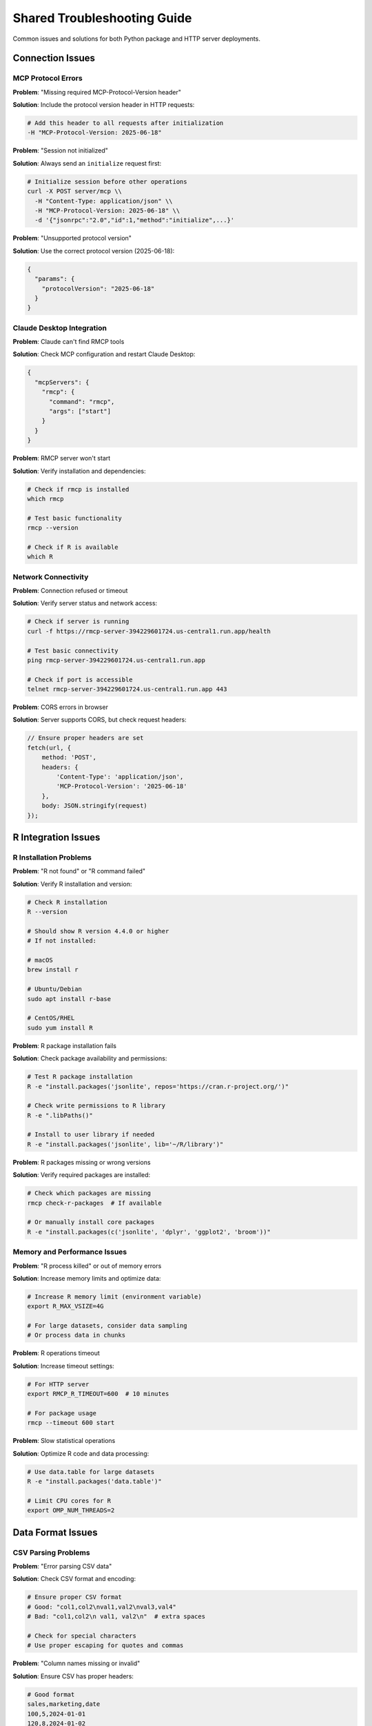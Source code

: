 Shared Troubleshooting Guide
============================

Common issues and solutions for both Python package and HTTP server deployments.

Connection Issues
-----------------

MCP Protocol Errors
~~~~~~~~~~~~~~~~~~~~

**Problem**: "Missing required MCP-Protocol-Version header"

**Solution**: Include the protocol version header in HTTP requests:

.. code-block:: bash

   # Add this header to all requests after initialization
   -H "MCP-Protocol-Version: 2025-06-18"

**Problem**: "Session not initialized"

**Solution**: Always send an ``initialize`` request first:

.. code-block:: bash

   # Initialize session before other operations
   curl -X POST server/mcp \\
     -H "Content-Type: application/json" \\
     -H "MCP-Protocol-Version: 2025-06-18" \\
     -d '{"jsonrpc":"2.0","id":1,"method":"initialize",...}'

**Problem**: "Unsupported protocol version"

**Solution**: Use the correct protocol version (2025-06-18):

.. code-block:: json

   {
     "params": {
       "protocolVersion": "2025-06-18"
     }
   }

Claude Desktop Integration
~~~~~~~~~~~~~~~~~~~~~~~~~~

**Problem**: Claude can't find RMCP tools

**Solution**: Check MCP configuration and restart Claude Desktop:

.. code-block:: json

   {
     "mcpServers": {
       "rmcp": {
         "command": "rmcp",
         "args": ["start"]
       }
     }
   }

**Problem**: RMCP server won't start

**Solution**: Verify installation and dependencies:

.. code-block:: bash

   # Check if rmcp is installed
   which rmcp
   
   # Test basic functionality
   rmcp --version
   
   # Check if R is available
   which R

Network Connectivity
~~~~~~~~~~~~~~~~~~~~

**Problem**: Connection refused or timeout

**Solution**: Verify server status and network access:

.. code-block:: bash

   # Check if server is running
   curl -f https://rmcp-server-394229601724.us-central1.run.app/health
   
   # Test basic connectivity
   ping rmcp-server-394229601724.us-central1.run.app
   
   # Check if port is accessible
   telnet rmcp-server-394229601724.us-central1.run.app 443

**Problem**: CORS errors in browser

**Solution**: Server supports CORS, but check request headers:

.. code-block:: javascript

   // Ensure proper headers are set
   fetch(url, {
       method: 'POST',
       headers: {
           'Content-Type': 'application/json',
           'MCP-Protocol-Version': '2025-06-18'
       },
       body: JSON.stringify(request)
   });

R Integration Issues
--------------------

R Installation Problems
~~~~~~~~~~~~~~~~~~~~~~~

**Problem**: "R not found" or "R command failed"

**Solution**: Verify R installation and version:

.. code-block:: bash

   # Check R installation
   R --version
   
   # Should show R version 4.4.0 or higher
   # If not installed:
   
   # macOS
   brew install r
   
   # Ubuntu/Debian
   sudo apt install r-base
   
   # CentOS/RHEL
   sudo yum install R

**Problem**: R package installation fails

**Solution**: Check package availability and permissions:

.. code-block:: bash

   # Test R package installation
   R -e "install.packages('jsonlite', repos='https://cran.r-project.org/')"
   
   # Check write permissions to R library
   R -e ".libPaths()"
   
   # Install to user library if needed
   R -e "install.packages('jsonlite', lib='~/R/library')"

**Problem**: R packages missing or wrong versions

**Solution**: Verify required packages are installed:

.. code-block:: bash

   # Check which packages are missing
   rmcp check-r-packages  # If available
   
   # Or manually install core packages
   R -e "install.packages(c('jsonlite', 'dplyr', 'ggplot2', 'broom'))"

Memory and Performance Issues
~~~~~~~~~~~~~~~~~~~~~~~~~~~~~

**Problem**: "R process killed" or out of memory errors

**Solution**: Increase memory limits and optimize data:

.. code-block:: bash

   # Increase R memory limit (environment variable)
   export R_MAX_VSIZE=4G
   
   # For large datasets, consider data sampling
   # Or process data in chunks

**Problem**: R operations timeout

**Solution**: Increase timeout settings:

.. code-block:: bash

   # For HTTP server
   export RMCP_R_TIMEOUT=600  # 10 minutes
   
   # For package usage
   rmcp --timeout 600 start

**Problem**: Slow statistical operations

**Solution**: Optimize R code and data processing:

.. code-block:: bash

   # Use data.table for large datasets
   R -e "install.packages('data.table')"
   
   # Limit CPU cores for R
   export OMP_NUM_THREADS=2

Data Format Issues
------------------

CSV Parsing Problems
~~~~~~~~~~~~~~~~~~~~

**Problem**: "Error parsing CSV data"

**Solution**: Check CSV format and encoding:

.. code-block:: bash

   # Ensure proper CSV format
   # Good: "col1,col2\nval1,val2\nval3,val4"
   # Bad: "col1,col2\n val1, val2\n"  # extra spaces
   
   # Check for special characters
   # Use proper escaping for quotes and commas

**Problem**: "Column names missing or invalid"

**Solution**: Ensure CSV has proper headers:

.. code-block:: csv

   # Good format
   sales,marketing,date
   100,5,2024-01-01
   120,8,2024-01-02
   
   # Bad format (no headers)
   100,5,2024-01-01
   120,8,2024-01-02

JSON Format Issues
~~~~~~~~~~~~~~~~~~

**Problem**: "Invalid JSON format"

**Solution**: Validate JSON structure:

.. code-block:: json

   // Good format
   {
     "sales": [100, 120, 115],
     "marketing": [5, 8, 6]
   }
   
   // Bad format (trailing comma)
   {
     "sales": [100, 120, 115,],
     "marketing": [5, 8, 6]
   }

**Problem**: "Data type mismatch"

**Solution**: Ensure consistent data types:

.. code-block:: json

   // Good: all numbers
   {"values": [1, 2, 3, 4, 5]}
   
   // Bad: mixed types
   {"values": [1, "2", 3, "four", 5]}

Authentication and Security
---------------------------

Session Management
~~~~~~~~~~~~~~~~~~

**Problem**: "Session expired" or "Invalid session"

**Solution**: Implement proper session handling:

.. code-block:: python

   class RMCPClient:
       def __init__(self):
           self.session_id = None
           
       def ensure_session(self):
           if not self.session_id:
               self.initialize()
               
       def make_request(self, request):
           self.ensure_session()
           # Add session ID to headers
           headers['MCP-Session-Id'] = self.session_id

**Problem**: "Unauthorized access"

**Solution**: Check session initialization and headers:

.. code-block:: bash

   # Ensure session is properly initialized
   # Check that session ID is being passed correctly
   # Verify MCP-Protocol-Version header is included

Security Issues
~~~~~~~~~~~~~~~

**Problem**: "Package installation blocked"

**Solution**: This is expected security behavior. Approve package installation:

.. code-block:: text

   # When prompted, review the package and approve if safe
   # Or configure auto-approval for trusted packages

**Problem**: "File operation denied"

**Solution**: Check virtual file system permissions:

.. code-block:: bash

   # For HTTP server, file operations may be restricted
   # Use data input methods instead of file operations
   # Or configure VFS permissions if needed

Statistical Analysis Issues
---------------------------

Formula Syntax Errors
~~~~~~~~~~~~~~~~~~~~~~

**Problem**: "Invalid formula syntax"

**Solution**: Use proper R formula syntax:

.. code-block:: r

   # Good formulas
   "y ~ x"                    # Simple regression
   "y ~ x1 + x2"             # Multiple regression  
   "y ~ x1 * x2"             # With interaction
   "log(y) ~ poly(x, 2)"     # Transformations
   
   # Bad formulas
   "y = x"                   # Use ~ not =
   "y ~ x + "                # Incomplete formula

**Problem**: "Variable not found in data"

**Solution**: Check variable names match data:

.. code-block:: bash

   # Ensure variable names in formula exist in data
   # Check for typos and case sensitivity
   # Verify data structure before analysis

Model Convergence Issues
~~~~~~~~~~~~~~~~~~~~~~~~

**Problem**: "Model failed to converge"

**Solution**: Check data quality and model specification:

.. code-block:: r

   # Check for multicollinearity
   # Scale numeric variables
   # Remove perfect predictors
   # Use simpler model specification

**Problem**: "Insufficient data for analysis"

**Solution**: Provide adequate sample size:

.. code-block:: text

   # Ensure minimum sample sizes:
   # Linear regression: 10+ observations per variable
   # Logistic regression: 20+ observations per variable
   # Time series: 30+ observations

Visualization Issues
--------------------

Plot Generation Problems
~~~~~~~~~~~~~~~~~~~~~~~~

**Problem**: "Plot generation failed"

**Solution**: Check graphics dependencies and data:

.. code-block:: bash

   # Verify ggplot2 is installed
   R -e "library(ggplot2)"
   
   # Check data has enough points for visualization
   # Ensure numeric data for plots

**Problem**: "Image encoding failed"

**Solution**: Check graphics device and memory:

.. code-block:: bash

   # For HTTP server, plots are base64-encoded
   # Ensure sufficient memory for image generation
   # Try smaller plot dimensions if needed

Performance Optimization
------------------------

Server Performance
~~~~~~~~~~~~~~~~~~

**Problem**: Slow response times

**Solution**: Optimize server configuration:

.. code-block:: bash

   # Increase memory allocation
   export RMCP_MAX_MEMORY=4G
   
   # Limit concurrent operations
   export RMCP_MAX_CONCURRENT=5
   
   # Use connection pooling for HTTP clients

Client Performance
~~~~~~~~~~~~~~~~~~

**Problem**: High latency for small operations

**Solution**: Consider batch operations or local processing:

.. code-block:: python

   # Batch multiple operations
   results = []
   for data_chunk in chunks:
       result = client.analyze(data_chunk)
       results.append(result)
   
   # Or use Python package for low-latency needs
   import rmcp
   result = rmcp.descriptive_stats(data)

Debugging Tips
--------------

Enable Debug Logging
~~~~~~~~~~~~~~~~~~~~~

.. code-block:: bash

   # For Python package
   export RMCP_LOG_LEVEL=DEBUG
   rmcp start
   
   # For HTTP server
   export RMCP_LOG_LEVEL=DEBUG
   rmcp serve-http

Check Server Logs
~~~~~~~~~~~~~~~~~

.. code-block:: bash

   # Docker logs
   docker logs rmcp-server
   
   # Systemd logs
   sudo journalctl -u rmcp -f
   
   # Application logs
   tail -f /var/log/rmcp/rmcp.log

Test Basic Functionality
~~~~~~~~~~~~~~~~~~~~~~~~~

.. code-block:: bash

   # Test health endpoint
   curl -f http://localhost:8000/health
   
   # Test MCP initialization
   echo '{"jsonrpc":"2.0","id":1,"method":"initialize","params":{"protocolVersion":"2025-06-18","capabilities":{},"clientInfo":{"name":"test","version":"1.0"}}}' | rmcp start
   
   # Test simple operation
   python -c "import rmcp; print(rmcp.descriptive_stats([1,2,3,4,5]))"

Getting Help
------------

Documentation Resources
~~~~~~~~~~~~~~~~~~~~~~~

- **Package Documentation**: :doc:`../package/user_guide/quick_start`
- **HTTP Server Guide**: :doc:`../http-server/getting-started`
- **API Reference**: :doc:`../package/api/modules`
- **GitHub Repository**: https://github.com/finite-sample/rmcp

Community Support
~~~~~~~~~~~~~~~~~

- **Issues**: https://github.com/finite-sample/rmcp/issues
- **Discussions**: https://github.com/finite-sample/rmcp/discussions
- **Examples**: :doc:`examples`

When Reporting Issues
~~~~~~~~~~~~~~~~~~~~~

Include the following information:

1. **Environment**: OS, Python version, R version
2. **Installation method**: pip, Docker, source
3. **Error messages**: Complete error logs
4. **Reproduction steps**: Minimal example
5. **Configuration**: Relevant environment variables

.. code-block:: bash

   # Collect system information
   rmcp --version
   python --version
   R --version
   
   # Include relevant logs
   # Provide minimal reproduction case